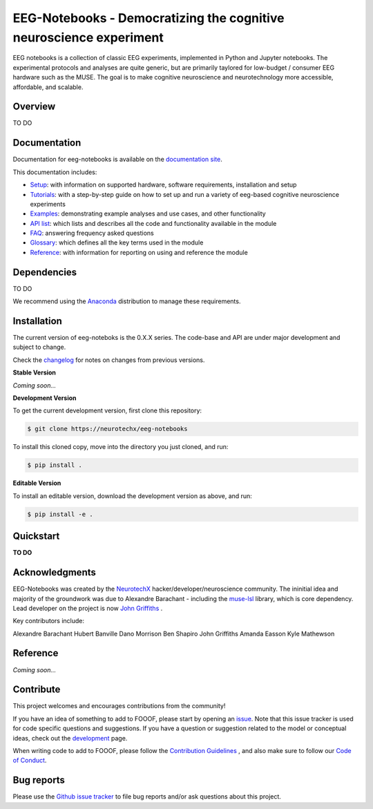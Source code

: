 ===================================================================
EEG-Notebooks - Democratizing the cognitive neuroscience experiment
===================================================================

EEG notebooks is a collection of classic EEG experiments, implemented in Python and Jupyter notebooks. The experimental protocols and analyses are quite generic, but are primarily taylored for low-budget / consumer EEG hardware such as the MUSE. The goal is to make cognitive neuroscience and neurotechnology more accessible, affordable, and scalable.


Overview
--------

TO DO


Documentation
-------------

Documentation for eeg-notebooks is available on the
`documentation site <https://varman-m.github.io/eeg_notebooks_doc/index.html>`_.

This documentation includes:

- `Setup <https://varman-m.github.io/eeg_notebooks_doc/auto_setup/index.html>`_:
  with information on supported hardware, software requirements, installation and setup
- `Tutorials <https://varman-m.github.io/eeg_notebooks_doc/auto_tutorials/index.html>`_:
  with a step-by-step guide on how to set up and run a variety of eeg-based cognitive neuroscience experiments 
- `Examples <https://varman-m.github.io/eeg_notebooks_doc/auto_examples/index.html>`_:
  demonstrating example analyses and use cases, and other functionality
- `API list <https://varman-m.github.io/eeg_notebooks_doc/api.html>`_:
  which lists and describes all the code and functionality available in the module
- `FAQ <https://varman-m.github.io/eeg_notebooks_doc/faq.html>`_:
  answering frequency asked questions
- `Glossary <https://varman-m.github.io/eeg_notebooks_doc/glossary.html>`_:
  which defines all the key terms used in the module
- `Reference <https://varman-m.github.io/eeg_notebooks_doc/reference.html>`_:
  with information for reporting on using and reference the module

Dependencies
------------

TO DO

We recommend using the `Anaconda <https://www.anaconda.com/distribution/>`_ distribution to manage these requirements.


Installation
------------

The current version of eeg-noteboks is the 0.X.X series. The code-base and API are under major development and subject to change. 

Check the `changelog <https://varman-m.github.io/eeg_notebooks_doc/changelog.html>`_ for notes on changes from previous versions. 

**Stable Version**

*Coming soon...*


**Development Version**

To get the current development version, first clone this repository:

.. code-block:: shell

    $ git clone https://neurotechx/eeg-notebooks

To install this cloned copy, move into the directory you just cloned, and run:

.. code-block:: shell

    $ pip install .

**Editable Version**

To install an editable version, download the development version as above, and run:

.. code-block:: shell

    $ pip install -e .



Quickstart
----------

**TO DO**



Acknowledgments
----------------


EEG-Notebooks was created by the `NeurotechX <https://neurotechx.com/>`_ hacker/developer/neuroscience community. The ininitial idea and majority of the groundwork was due to Alexandre Barachant - including the `muse-lsl <https://github.com/alexandrebarachant/muse-lsl/>`_ library, which is core dependency. Lead developer on the project is now `John Griffiths <www.grifflab.com>`_ . 


Key contributors include:

Alexandre Barachant
Hubert Banville
Dano Morrison
Ben Shapiro
John Griffiths
Amanda Easson
Kyle Mathewson



Reference
----------

*Coming soon...*



Contribute
----------

This project welcomes and encourages contributions from the community!

If you have an idea of something to add to FOOOF, please start by opening an
`issue <https://github.com/neurotechx/eeg-notebooks/issues>`_.
Note that this issue tracker is used for code specific questions and suggestions.                                       If you have a question or suggestion related to the model or conceptual ideas, check out the
`development <https://github.com/neurotechx/eeg-notebooks/Development>`_ page.

When writing code to add to FOOOF, please follow the
`Contribution Guidelines <https://github.com/neurotechx/eeg-notebooks/blob/master/CONTRIBUTING.md>`_
, and also make sure to follow our
`Code of Conduct <https://github.com/neurotechx/eeg-notebooks/blob/master/CODE_OF_CONDUCT.md>`_.


Bug reports
-----------

Please use the `Github issue tracker <https://github.com/neurotechx/eeg-notebooks/issues>`_
to file bug reports and/or ask questions about this project.


